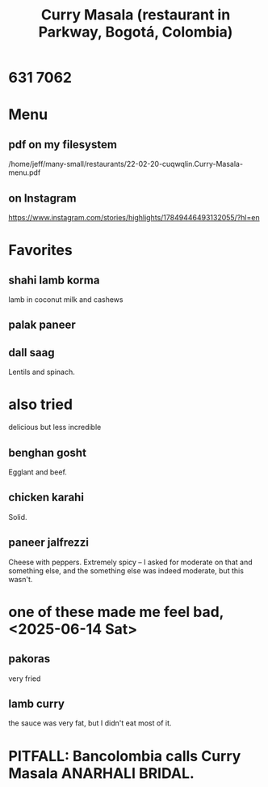:PROPERTIES:
:ID:       6c80a13f-b198-4827-b613-622a8cc689a3
:END:
#+title: Curry Masala (restaurant in Parkway, Bogotá, Colombia)
* 631 7062
* Menu
** pdf on my filesystem
   /home/jeff/many-small/restaurants/22-02-20-cuqwqlin.Curry-Masala-menu.pdf
** on Instagram
   https://www.instagram.com/stories/highlights/17849446493132055/?hl=en
* Favorites
** shahi lamb korma
   lamb in coconut milk and cashews
** palak paneer
** dall saag
   Lentils and spinach.
* also tried
  delicious but less incredible
** benghan gosht
   Egglant and beef.
** chicken karahi
   Solid.
** paneer jalfrezzi
   Cheese with peppers.
   Extremely spicy -- I asked for moderate on that and something else,
   and the something else was indeed moderate, but this wasn't.
* one of these made me feel bad, <2025-06-14 Sat>
** pakoras
   very fried
** lamb curry
   the sauce was very fat, but I didn't eat most of it.
* PITFALL: Bancolombia calls Curry Masala ANARHALI BRIDAL.
:PROPERTIES:
:ID:       631ed402-ae67-4ddf-a26e-422821640333
:END:
